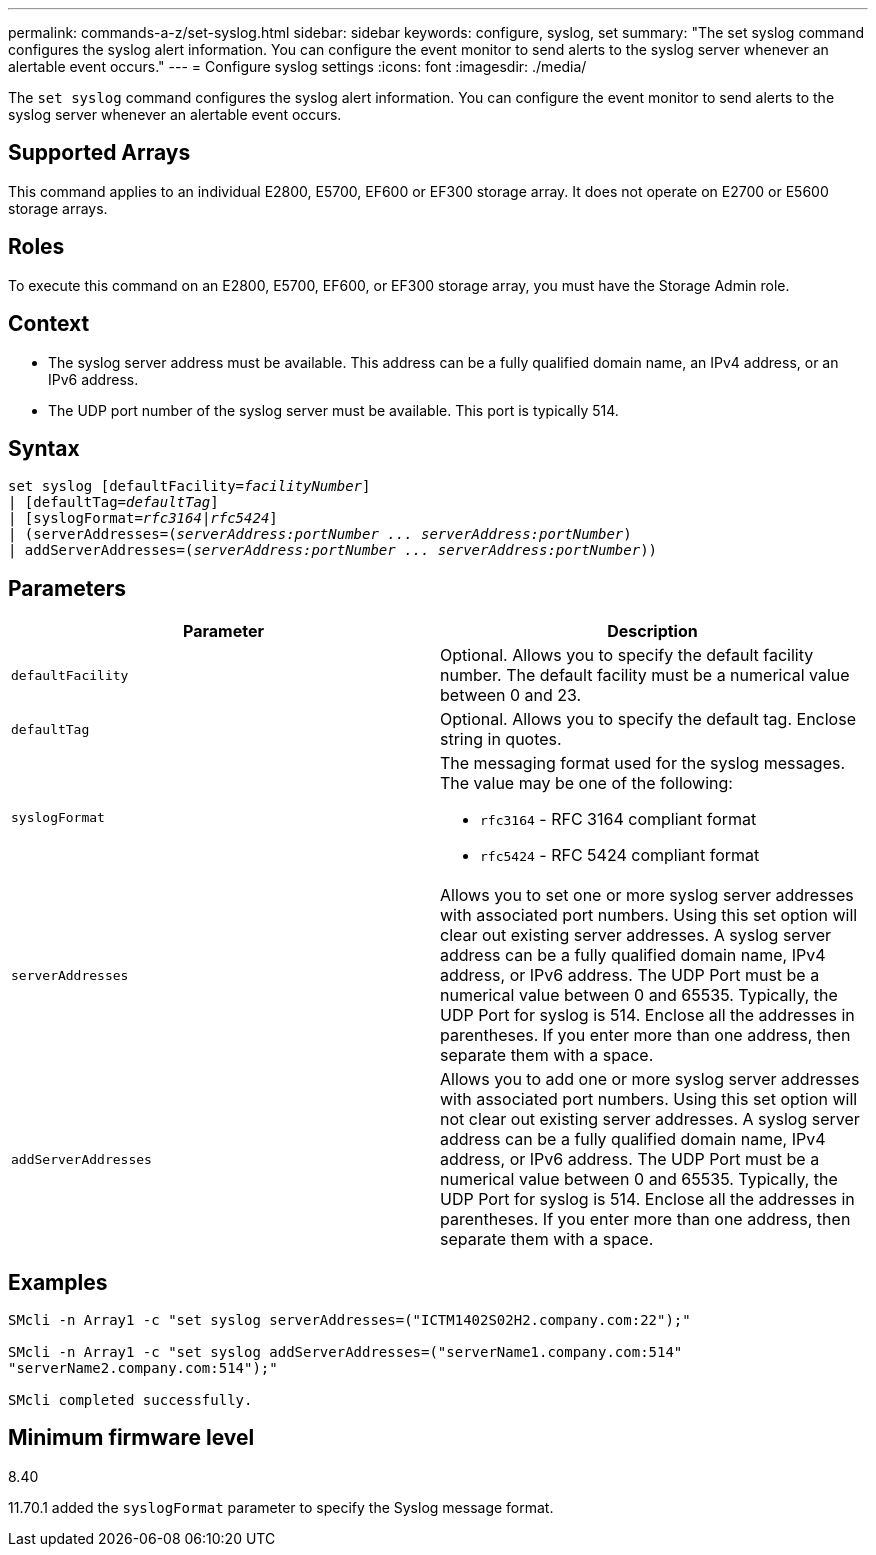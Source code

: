 ---
permalink: commands-a-z/set-syslog.html
sidebar: sidebar
keywords: configure, syslog, set
summary: "The set syslog command configures the syslog alert information. You can configure the event monitor to send alerts to the syslog server whenever an alertable event occurs."
---
= Configure syslog settings
:icons: font
:imagesdir: ./media/

[.lead]
The `set syslog` command configures the syslog alert information. You can configure the event monitor to send alerts to the syslog server whenever an alertable event occurs.

== Supported Arrays

This command applies to an individual E2800, E5700, EF600 or EF300 storage array. It does not operate on E2700 or E5600 storage arrays.

== Roles

To execute this command on an E2800, E5700, EF600, or EF300 storage array, you must have the Storage Admin role.

== Context

* The syslog server address must be available. This address can be a fully qualified domain name, an IPv4 address, or an IPv6 address.
* The UDP port number of the syslog server must be available. This port is typically 514.

== Syntax

[subs=+macros]
----

set syslog [defaultFacility=pass:quotes[_facilityNumber_]]
| [defaultTag=pass:quotes[_defaultTag_]]
| [syslogFormat=pass:quotes[_rfc3164_|_rfc5424_]]
| (serverAddresses=pass:quotes[(_serverAddress:portNumber ... serverAddress:portNumber_)]
| addServerAddresses=pass:quotes[(_serverAddress:portNumber ... serverAddress:portNumber_))]
----

== Parameters

[cols="2*",options="header"]
|===
| Parameter| Description
a|
`defaultFacility`
a|
Optional. Allows you to specify the default facility number. The default facility must be a numerical value between 0 and 23.
a|
`defaultTag`
a|
Optional. Allows you to specify the default tag. Enclose string in quotes.
a|
`syslogFormat`
a|
The messaging format used for the syslog messages. The value may be one of the following:

* `rfc3164` - RFC 3164 compliant format
* `rfc5424` - RFC 5424 compliant format

a|
`serverAddresses`
a|
Allows you to set one or more syslog server addresses with associated port numbers. Using this set option will clear out existing server addresses. A syslog server address can be a fully qualified domain name, IPv4 address, or IPv6 address. The UDP Port must be a numerical value between 0 and 65535. Typically, the UDP Port for syslog is 514. Enclose all the addresses in parentheses. If you enter more than one address, then separate them with a space.
a|
`addServerAddresses`
a|
Allows you to add one or more syslog server addresses with associated port numbers. Using this set option will not clear out existing server addresses. A syslog server address can be a fully qualified domain name, IPv4 address, or IPv6 address. The UDP Port must be a numerical value between 0 and 65535. Typically, the UDP Port for syslog is 514. Enclose all the addresses in parentheses. If you enter more than one address, then separate them with a space.
|===

== Examples

----

SMcli -n Array1 -c "set syslog serverAddresses=("ICTM1402S02H2.company.com:22");"

SMcli -n Array1 -c "set syslog addServerAddresses=("serverName1.company.com:514"
"serverName2.company.com:514");"

SMcli completed successfully.
----

== Minimum firmware level

8.40

11.70.1 added the `syslogFormat` parameter to specify the Syslog message format.
